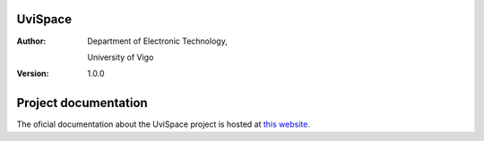 ========
UviSpace
========

:Author:
    Department of Electronic Technology,

    University of Vigo

:Version: 1.0.0

=====================
Project documentation
=====================

.. image:: https://readthedocs.org/projects/uvispace/badge/?version=latest
   :target: http://uvispace.readthedocs.io/en/latest/?badge=latest
   :alt: Documentation Build Status

The oficial documentation about the UviSpace project is hosted at `this website
<http://uvispace.readthedocs.io/en/latest/>`_.

